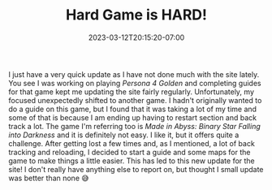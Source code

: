 #+TITLE: Hard Game is HARD!
#+DATE: 2023-03-12T20:15:20-07:00
#+DRAFT: false
#+DESCRIPTION: Another new guide
#+TAGS[]: site news mia
#+KEYWORDS[]:
#+SLUG:
#+SUMMARY: Another new game another new guide!

I just have a very quick update as I have not done much with the site lately. You see I was working on playing [[{{% ref "/guides/p4g/" %}}][Persona 4 Golden]] and completing guides for that game kept me updating the site fairly regularly. Unfortunately, my focused unexpectedly shifted to another game. I hadn't originally wanted to do a guide on this game, but I found that it was taking a lot of my time and some of that is because I am ending up having to restart section and back track a lot. The game I'm referring too is [[{{% ref "/guides/mia/" %}}][Made in Abyss: Binary Star Falling into Darkness]] and it is definitely not easy. I like it, but it offers quite a challenge. After getting lost a few times and, as I mentioned, a lot of back tracking and reloading, I decided to start a guide and some maps for the game to make things a little easier. This has led to this new update for the site! I don't really have anything else to report on, but thought I small update was better than none 😅
